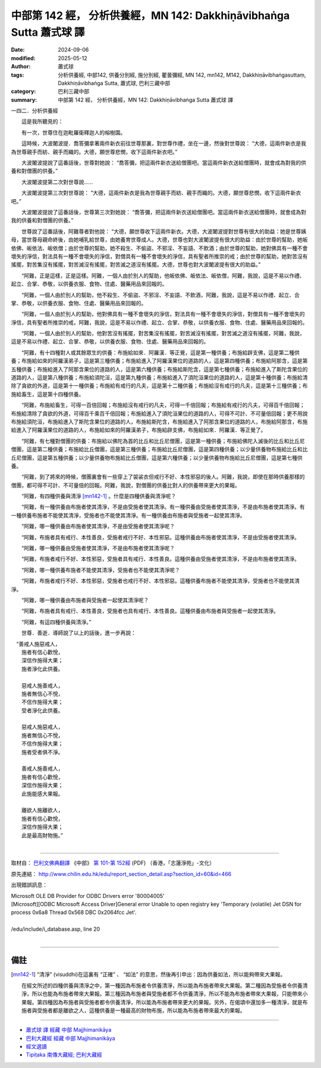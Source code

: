 中部第 142 經， 分析供養經，MN 142: Dakkhiṇāvibhaṅga Sutta 蕭式球 譯
=========================================================================

:date: 2024-09-06
:modified: 2025-05-12
:author: 蕭式球
:tags: 分析供養經, 中部142, 供養分別經, 施分別經, 瞿曇彌經, MN 142, mn142, M142, Dakkhiṇāvibhaṅgasuttaṃ, Dakkhiṇāvibhaṅga Sutta, 蕭式球, 巴利三藏中部
:category: 巴利三藏中部
:summary: 中部第 142 經， 分析供養經，MN 142: Dakkhiṇāvibhaṅga Sutta 蕭式球 譯

一四二．分析供養經
　　
　　這是我所聽見的：

　　有一次，世尊住在迦毗羅衛釋迦人的榕樹園。

　　這時候，大波闍波提．喬答彌拿著兩件新衣前往世尊那裏，對世尊作禮，坐在一邊，然後對世尊說： “大德，這兩件新衣是我為世尊親手而紡、親手而織的。大德，願世尊悲憫，收下這兩件新衣吧。”

　　大波闍波提說了這番話後，世尊對她說： “喬答彌，把這兩件新衣送給僧團吧。當這兩件新衣送給僧團時，就會成為對我的供養和對僧團的供養。”

　　大波闍波提第二次對世尊說……

　　大波闍波提第三次對世尊說： “大德，這兩件新衣是我為世尊親手而紡、親手而織的。大德，願世尊悲憫，收下這兩件新衣吧。”

　　大波闍波提說了這番話後，世尊第三次對她說： “喬答彌，把這兩件新衣送給僧團吧。當這兩件新衣送給僧團時，就會成為對我的供養和對僧團的供養。”

　　世尊說了這番話後，阿難尊者對他說： “大德，願世尊收下這兩件新衣。大德，大波闍波提對世尊有很大的助益：她是世尊姨母，當世尊母親命終後，由她哺乳給世尊，由她養育世尊成人。大德，世尊也對大波闍波提有很大的助益：由於世尊的幫助，她皈依佛、皈依法、皈依僧；由於世尊的幫助，她不殺生、不偷盜、不邪淫、不妄語、不飲酒；由於世尊的幫助，她對佛具有一種不會壞失的淨信，對法具有一種不會壞失的淨信，對僧具有一種不會壞失的淨信，具有聖者所推崇的戒；由於世尊的幫助，她對苦沒有搖擺，對苦集沒有搖擺，對苦滅沒有搖擺，對苦滅之道沒有搖擺。大德，世尊也對大波闍波提有很大的助益。”

　　“阿難，正是這樣，正是這樣。阿難，一個人由於別人的幫助，他皈依佛、皈依法、皈依僧，阿難，我說，這是不易以作禮、起立、合掌、恭敬，以供養衣服、食物、住處、醫藥用品來回報的。

　　“阿難，一個人由於別人的幫助，他不殺生、不偷盜、不邪淫、不妄語、不飲酒，阿難，我說，這是不易以作禮、起立、合掌、恭敬，以供養衣服、食物、住處、醫藥用品來回報的。

　　“阿難，一個人由於別人的幫助，他對佛具有一種不會壞失的淨信，對法具有一種不會壞失的淨信，對僧具有一種不會壞失的淨信，具有聖者所推崇的戒，阿難，我說，這是不易以作禮、起立、合掌、恭敬，以供養衣服、食物、住處、醫藥用品來回報的。

　　“阿難，一個人由於別人的幫助，他對苦沒有搖擺，對苦集沒有搖擺，對苦滅沒有搖擺，對苦滅之道沒有搖擺，阿難，我說，這是不易以作禮、起立、合掌、恭敬，以供養衣服、食物、住處、醫藥用品來回報的。

　　“阿難，有十四種對人或其餘眾生的供養：布施給如來．阿羅漢．等正覺，這是第一種供養；布施給辟支佛，這是第二種供養；布施給如來的阿羅漢弟子，這是第三種供養；布施給進入了阿羅漢果位的道路的人，這是第四種供養；布施給阿那含，這是第五種供養；布施給進入了阿那含果位的道路的人，這是第六種供養；布施給斯陀含，這是第七種供養；布施給進入了斯陀含果位的道路的人，這是第八種供養；布施給須陀洹，這是第九種供養；布施給進入了須陀洹果位的道路的人，這是第十種供養；布施給清除了貪欲的外道，這是第十一種供養；布施給有戒行的凡夫，這是第十二種供養；布施給沒有戒行的凡夫，這是第十三種供養；布施給畜生，這是第十四種供養。

　　“阿難，布施給畜生，可得一百倍回報；布施給沒有戒行的凡夫，可得一千倍回報；布施給有戒行的凡夫，可得百千倍回報；布施給清除了貪欲的外道，可得百千乘百千倍回報；布施給進入了須陀洹果位的道路的人，可得不可計、不可量倍回報；更不用說布施給須陀洹，布施給進入了斯陀含果位的道路的人，布施給斯陀含，布施給進入了阿那含果位的道路的人，布施給阿那含，布施給進入了阿羅漢果位的道路的人，布施給如來的阿羅漢弟子，布施給辟支佛，布施給如來．阿羅漢．等正覺了。

　　“阿難，有七種對僧團的供養：布施給以佛陀為首的比丘和比丘尼僧團，這是第一種供養；布施給佛陀入滅後的比丘和比丘尼僧團，這是第二種供養；布施給比丘僧團，這是第三種供養；布施給比丘尼僧團，這是第四種供養；以少量供養物布施給比丘和比丘尼僧團，這是第五種供養；以少量供養物布施給比丘僧團，這是第六種供養；以少量供養物布施給比丘尼僧團，這是第七種供養。

　　“阿難，到了將來的時候，僧團裏會有一些穿上了袈裟衣但戒行不好、本性邪惡的後人。阿難，我說，即使在那時供養那樣的僧團，都可得不可計、不可量倍的回報。阿難，我說，對僧團的供養比對人的供養帶來更大的果報。

　　“阿難，有四種供養與清淨 [mn142-1]_ 。什麼是四種供養與清淨呢？

　　“阿難，有一種供養由布施者使其清淨，不是由受施者使其清淨。有一種供養由受施者使其清淨，不是由布施者使其清淨。有一種供養布施者不能使其清淨，受施者也不能使其清淨。有一種供養由布施者與受施者一起使其清淨。

　　“阿難，哪一種供養由布施者使其清淨，不是由受施者使其清淨呢？

　　“阿難，布施者具有戒行、本性善良，受施者戒行不好、本性邪惡。這種供養由布施者使其清淨，不是由受施者使其清淨。

　　“阿難，哪一種供養由受施者使其清淨，不是由布施者使其清淨呢？

　　“阿難，布施者戒行不好、本性邪惡，受施者具有戒行、本性善良。這種供養由受施者使其清淨，不是由布施者使其清淨。

　　“阿難，哪一種供養布施者不能使其清淨，受施者也不能使其清淨呢？

　　“阿難，布施者戒行不好、本性邪惡，受施者也戒行不好、本性邪惡。這種供養布施者不能使其清淨，受施者也不能使其清淨。

　　“阿難，哪一種供養由布施者與受施者一起使其清淨呢？

　　“阿難，布施者具有戒行、本性善良，受施者也具有戒行、本性善良。這種供養由布施者與受施者一起使其清淨。

　　“阿難，有這四種供養與清淨。”

　　世尊．善逝．導師說了以上的話後，進一步再說：

|  　“善戒人施惡戒人，
|      施者有信心歡悅，
|      深信作施得大果；
|      施者淨化此供養。
| 	    
|      惡戒人施善戒人，
|      施者無信心不悅，
|      不信作施得大果；
|      受者淨化此供養。
| 	    
|      惡戒人施惡戒人，
|      施者無信心不悅，
|      不信作施得大果；
|      施者受者俱不淨。
| 	    
|      善戒人施善戒人，
|      施者有信心歡悅，
|      深信作施得大果；
|      此施能感大果報。
| 	    
|      離欲人施離欲人，
|      施者有信心歡悅，
|      深信作施得大果；
|      此是最高財物施。”
| 	

------

取材自： `巴利文佛典翻譯 <https://www.chilin.org/news/news-detail.php?id=202&type=2>`__ 《中部》 `第 101-第 152經 <https://www.chilin.org/upload/culture/doc/1666608331.pdf>`_ (PDF) （香港，「志蓮淨苑」-文化）

原先連結： http://www.chilin.edu.hk/edu/report_section_detail.asp?section_id=60&id=466

出現錯誤訊息：

| Microsoft OLE DB Provider for ODBC Drivers error '80004005'
| [Microsoft][ODBC Microsoft Access Driver]General error Unable to open registry key 'Temporary (volatile) Jet DSN for process 0x6a8 Thread 0x568 DBC 0x2064fcc Jet'.
| 
| /edu/include/i_database.asp, line 20
| 

------

備註
~~~~~~~~

.. [mn142-1] “清淨” (visuddhi)在這裏有 “正確” 、 “如法” 的意思，然後再引申出：因為供養如法，所以能夠帶來大果報。
 
             在經文所述的四種供養與清淨之中，第一種因為布施者令供養清淨，所以能為布施者帶來大果報。第二種因為受施者令供養清淨，所以也能為布施者帶來大果報。第三種因為布施者與受施者都不令供養清淨，所以不能為布施者帶來大果報，只能帶來小果報。第四種因為布施者與受施者都令供養清淨，所以能為布施者帶來更大的果報。另外，在偈頌中還加多一種清淨，就是布施者與受施者都是離欲之人，這種供養是一種最高的財物布施，所以能為布施者帶來最大的果報。

------

- `蕭式球 譯 經藏 中部 Majjhimanikāya <{filename}majjhima-nikaaya-tr-by-siu-sk%zh.rst>`__

- `巴利大藏經 經藏 中部 Majjhimanikāya <{filename}majjhima-nikaaya%zh.rst>`__

- `經文選讀 <{filename}/articles/canon-selected/canon-selected%zh.rst>`__ 

- `Tipiṭaka 南傳大藏經; 巴利大藏經 <{filename}/articles/tipitaka/tipitaka%zh.rst>`__


..
  2025-05-12; created on 2024-09-06
